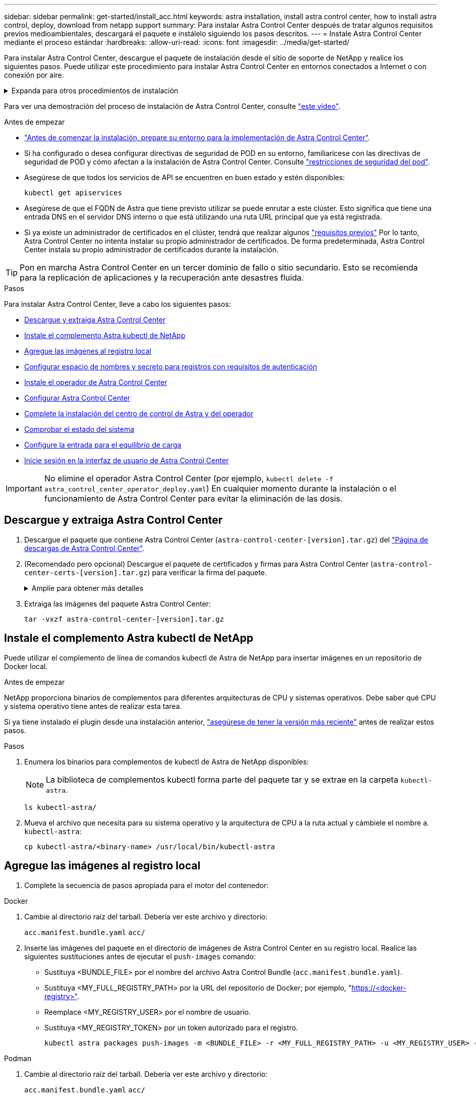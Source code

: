 ---
sidebar: sidebar 
permalink: get-started/install_acc.html 
keywords: astra installation, install astra control center, how to install astra control, deploy, download from netapp support 
summary: Para instalar Astra Control Center después de tratar algunos requisitos previos medioambientales, descargará el paquete e instálelo siguiendo los pasos descritos. 
---
= Instale Astra Control Center mediante el proceso estándar
:hardbreaks:
:allow-uri-read: 
:icons: font
:imagesdir: ../media/get-started/


[role="lead"]
Para instalar Astra Control Center, descargue el paquete de instalación desde el sitio de soporte de NetApp y realice los siguientes pasos. Puede utilizar este procedimiento para instalar Astra Control Center en entornos conectados a Internet o con conexión por aire.

.Expanda para otros procedimientos de instalación
[%collapsible]
====
* *Instalar con RedHat OpenShift OperatorHub*: Utilice esto link:../get-started/acc_operatorhub_install.html["procedimiento alternativo"] Para instalar Astra Control Center en OpenShift con OperatorHub.
* *Instalar en la nube pública con Cloud Volumes ONTAP backend*: Uso link:../get-started/install_acc-cvo.html["estos procedimientos"] Para instalar Astra Control Center en Amazon Web Services (AWS), Google Cloud Platform (GCP) o Microsoft Azure con un back-end de almacenamiento de Cloud Volumes ONTAP.


====
Para ver una demostración del proceso de instalación de Astra Control Center, consulte https://www.youtube.com/watch?v=eurMV80b0Ks&list=PLdXI3bZJEw7mJz13z7YdiGCS6gNQgV_aN&index=5["este vídeo"^].

.Antes de empezar
* link:requirements.html["Antes de comenzar la instalación, prepare su entorno para la implementación de Astra Control Center"].
* Si ha configurado o desea configurar directivas de seguridad de POD en su entorno, familiarícese con las directivas de seguridad de POD y cómo afectan a la instalación de Astra Control Center. Consulte link:../concepts/understand-pod-security.html["restricciones de seguridad del pod"^].
* Asegúrese de que todos los servicios de API se encuentren en buen estado y estén disponibles:
+
[source, console]
----
kubectl get apiservices
----
* Asegúrese de que el FQDN de Astra que tiene previsto utilizar se puede enrutar a este clúster. Esto significa que tiene una entrada DNS en el servidor DNS interno o que está utilizando una ruta URL principal que ya está registrada.
* Si ya existe un administrador de certificados en el clúster, tendrá que realizar algunos link:../get-started/cert-manager-prereqs.html["requisitos previos"^] Por lo tanto, Astra Control Center no intenta instalar su propio administrador de certificados. De forma predeterminada, Astra Control Center instala su propio administrador de certificados durante la instalación.



TIP: Pon en marcha Astra Control Center en un tercer dominio de fallo o sitio secundario. Esto se recomienda para la replicación de aplicaciones y la recuperación ante desastres fluida.

.Pasos
Para instalar Astra Control Center, lleve a cabo los siguientes pasos:

* <<Descargue y extraiga Astra Control Center>>
* <<Instale el complemento Astra kubectl de NetApp>>
* <<Agregue las imágenes al registro local>>
* <<Configurar espacio de nombres y secreto para registros con requisitos de autenticación>>
* <<Instale el operador de Astra Control Center>>
* <<Configurar Astra Control Center>>
* <<Complete la instalación del centro de control de Astra y del operador>>
* <<Comprobar el estado del sistema>>
* <<Configure la entrada para el equilibrio de carga>>
* <<Inicie sesión en la interfaz de usuario de Astra Control Center>>



IMPORTANT: No elimine el operador Astra Control Center (por ejemplo, `kubectl delete -f astra_control_center_operator_deploy.yaml`) En cualquier momento durante la instalación o el funcionamiento de Astra Control Center para evitar la eliminación de las dosis.



== Descargue y extraiga Astra Control Center

. Descargue el paquete que contiene Astra Control Center (`astra-control-center-[version].tar.gz`) del https://mysupport.netapp.com/site/products/all/details/astra-control-center/downloads-tab["Página de descargas de Astra Control Center"^].
. (Recomendado pero opcional) Descargue el paquete de certificados y firmas para Astra Control Center (`astra-control-center-certs-[version].tar.gz`) para verificar la firma del paquete.
+
.Amplíe para obtener más detalles
[%collapsible]
====
[source, console]
----
tar -vxzf astra-control-center-certs-[version].tar.gz
----
[source, console]
----
openssl dgst -sha256 -verify certs/AstraControlCenter-public.pub -signature certs/astra-control-center-[version].tar.gz.sig astra-control-center-[version].tar.gz
----
Se mostrará la salida `Verified OK` después de una verificación correcta.

====
. Extraiga las imágenes del paquete Astra Control Center:
+
[source, console]
----
tar -vxzf astra-control-center-[version].tar.gz
----




== Instale el complemento Astra kubectl de NetApp

Puede utilizar el complemento de línea de comandos kubectl de Astra de NetApp para insertar imágenes en un repositorio de Docker local.

.Antes de empezar
NetApp proporciona binarios de complementos para diferentes arquitecturas de CPU y sistemas operativos. Debe saber qué CPU y sistema operativo tiene antes de realizar esta tarea.

Si ya tiene instalado el plugin desde una instalación anterior, link:../use/upgrade-acc.html#remove-the-netapp-astra-kubectl-plugin-and-install-it-again["asegúrese de tener la versión más reciente"^] antes de realizar estos pasos.

.Pasos
. Enumera los binarios para complementos de kubectl de Astra de NetApp disponibles:
+

NOTE: La biblioteca de complementos kubectl forma parte del paquete tar y se extrae en la carpeta `kubectl-astra`.

+
[source, console]
----
ls kubectl-astra/
----
. Mueva el archivo que necesita para su sistema operativo y la arquitectura de CPU a la ruta actual y cámbiele el nombre a. `kubectl-astra`:
+
[source, console]
----
cp kubectl-astra/<binary-name> /usr/local/bin/kubectl-astra
----




== Agregue las imágenes al registro local

. Complete la secuencia de pasos apropiada para el motor del contenedor:


[role="tabbed-block"]
====
.Docker
--
. Cambie al directorio raíz del tarball. Debería ver este archivo y directorio:
+
`acc.manifest.bundle.yaml`
`acc/`

. Inserte las imágenes del paquete en el directorio de imágenes de Astra Control Center en su registro local. Realice las siguientes sustituciones antes de ejecutar el `push-images` comando:
+
** Sustituya <BUNDLE_FILE> por el nombre del archivo Astra Control Bundle (`acc.manifest.bundle.yaml`).
** Sustituya <MY_FULL_REGISTRY_PATH> por la URL del repositorio de Docker; por ejemplo, "https://<docker-registry>"[].
** Reemplace <MY_REGISTRY_USER> por el nombre de usuario.
** Sustituya <MY_REGISTRY_TOKEN> por un token autorizado para el registro.
+
[source, console]
----
kubectl astra packages push-images -m <BUNDLE_FILE> -r <MY_FULL_REGISTRY_PATH> -u <MY_REGISTRY_USER> -p <MY_REGISTRY_TOKEN>
----




--
.Podman
--
. Cambie al directorio raíz del tarball. Debería ver este archivo y directorio:
+
`acc.manifest.bundle.yaml`
`acc/`

. Inicie sesión en su registro:
+
[source, console]
----
podman login <YOUR_REGISTRY>
----
. Prepare y ejecute una de las siguientes secuencias de comandos personalizadas para la versión de Podman que utilice. Sustituya <MY_FULL_REGISTRY_PATH> por la URL del repositorio que incluye cualquier subdirectorio.
+
[source, subs="specialcharacters,quotes"]
----
*Podman 4*
----
+
[source, console]
----
export REGISTRY=<MY_FULL_REGISTRY_PATH>
export PACKAGENAME=acc
export PACKAGEVERSION=23.07.0-24
export DIRECTORYNAME=acc
for astraImageFile in $(ls ${DIRECTORYNAME}/images/*.tar) ; do
astraImage=$(podman load --input ${astraImageFile} | sed 's/Loaded image: //')
astraImageNoPath=$(echo ${astraImage} | sed 's:.*/::')
podman tag ${astraImageNoPath} ${REGISTRY}/netapp/astra/${PACKAGENAME}/${PACKAGEVERSION}/${astraImageNoPath}
podman push ${REGISTRY}/netapp/astra/${PACKAGENAME}/${PACKAGEVERSION}/${astraImageNoPath}
done
----
+
[source, subs="specialcharacters,quotes"]
----
*Podman 3*
----
+
[source, console]
----
export REGISTRY=<MY_FULL_REGISTRY_PATH>
export PACKAGENAME=acc
export PACKAGEVERSION=23.07.0-24
export DIRECTORYNAME=acc
for astraImageFile in $(ls ${DIRECTORYNAME}/images/*.tar) ; do
astraImage=$(podman load --input ${astraImageFile} | sed 's/Loaded image: //')
astraImageNoPath=$(echo ${astraImage} | sed 's:.*/::')
podman tag ${astraImageNoPath} ${REGISTRY}/netapp/astra/${PACKAGENAME}/${PACKAGEVERSION}/${astraImageNoPath}
podman push ${REGISTRY}/netapp/astra/${PACKAGENAME}/${PACKAGEVERSION}/${astraImageNoPath}
done
----
+

NOTE: La ruta de acceso de imagen que crea el script debe parecerse a la siguiente, dependiendo de la configuración del Registro:

+
[listing]
----
https://netappdownloads.jfrog.io/docker-astra-control-prod/netapp/astra/acc/23.07.0-24/image:version
----


--
====


== Configurar espacio de nombres y secreto para registros con requisitos de autenticación

. Exporte el comando kubeconfig del clúster de hosts de Astra Control Center:
+
[source, console]
----
export KUBECONFIG=[file path]
----
+

IMPORTANT: Antes de completar la instalación, asegúrese de que su kubeconfig apunte al clúster donde desea instalar Astra Control Center.

. Si utiliza un registro que requiere autenticación, debe hacer lo siguiente:
+
.Expanda para obtener los pasos
[%collapsible]
====
.. Cree el `netapp-acc-operator` espacio de nombres:
+
[source, console]
----
kubectl create ns netapp-acc-operator
----
.. Cree un secreto para `netapp-acc-operator` espacio de nombres. Añada información sobre Docker y ejecute el siguiente comando:
+

NOTE: El marcador de posición `your_registry_path` debe coincidir con la ubicación de las imágenes que ha cargado anteriormente (por ejemplo, `[Registry_URL]/netapp/astra/astracc/23.07.0-24`).

+
[source, console]
----
kubectl create secret docker-registry astra-registry-cred -n netapp-acc-operator --docker-server=[your_registry_path] --docker-username=[username] --docker-password=[token]
----
+

NOTE: Si elimina el espacio de nombres después de que se genere el secreto, vuelva a crear el espacio de nombres y, a continuación, vuelva a generar el secreto para el espacio de nombres.

.. Cree el `netapp-acc` (o nombre personalizado).
+
[source, console]
----
kubectl create ns [netapp-acc or custom namespace]
----
.. Cree un secreto para `netapp-acc` (o nombre personalizado). Añada información sobre Docker y ejecute el siguiente comando:
+
[source, console]
----
kubectl create secret docker-registry astra-registry-cred -n [netapp-acc or custom namespace] --docker-server=[your_registry_path] --docker-username=[username] --docker-password=[token]
----


====




== Instale el operador de Astra Control Center

. Cambie el directorio:
+
[source, console]
----
cd manifests
----
. Edite la implementación del operador de Astra Control Center YAML (`astra_control_center_operator_deploy.yaml`) para referirse a su registro local y secreto.
+
[source, console]
----
vim astra_control_center_operator_deploy.yaml
----
+

NOTE: Una muestra anotada de AYLMA sigue estos pasos.

+
.. Si utiliza un registro que requiere autenticación, reemplace la línea predeterminada de `imagePullSecrets: []` con lo siguiente:
+
[source, console]
----
imagePullSecrets: [{name: astra-registry-cred}]
----
.. Cambiar `ASTRA_IMAGE_REGISTRY` para la `kube-rbac-proxy` imagen a la ruta del registro en la que se insertó la imagen en un <<Agregue las imágenes al registro local,paso anterior>>.
.. Cambiar `ASTRA_IMAGE_REGISTRY` para la `acc-operator-controller-manager` imagen a la ruta del registro en la que se insertó la imagen en un <<Agregue las imágenes al registro local,paso anterior>>.


+
.Amplíe el ejemplo astra_control_center_operator_deploy.yaml
[%collapsible]
====
[listing, subs="+quotes"]
----
apiVersion: apps/v1
kind: Deployment
metadata:
  labels:
    control-plane: controller-manager
  name: acc-operator-controller-manager
  namespace: netapp-acc-operator
spec:
  replicas: 1
  selector:
    matchLabels:
      control-plane: controller-manager
  strategy:
    type: Recreate
  template:
    metadata:
      labels:
        control-plane: controller-manager
    spec:
      containers:
      - args:
        - --secure-listen-address=0.0.0.0:8443
        - --upstream=http://127.0.0.1:8080/
        - --logtostderr=true
        - --v=10
        *image: ASTRA_IMAGE_REGISTRY/kube-rbac-proxy:v4.8.0*
        name: kube-rbac-proxy
        ports:
        - containerPort: 8443
          name: https
      - args:
        - --health-probe-bind-address=:8081
        - --metrics-bind-address=127.0.0.1:8080
        - --leader-elect
        env:
        - name: ACCOP_LOG_LEVEL
          value: "2"
        - name: ACCOP_HELM_INSTALLTIMEOUT
          value: 5m
        *image: ASTRA_IMAGE_REGISTRY/acc-operator:23.07.24*
        imagePullPolicy: IfNotPresent
        livenessProbe:
          httpGet:
            path: /healthz
            port: 8081
          initialDelaySeconds: 15
          periodSeconds: 20
        name: manager
        readinessProbe:
          httpGet:
            path: /readyz
            port: 8081
          initialDelaySeconds: 5
          periodSeconds: 10
        resources:
          limits:
            cpu: 300m
            memory: 750Mi
          requests:
            cpu: 100m
            memory: 75Mi
        securityContext:
          allowPrivilegeEscalation: false
      *imagePullSecrets: []*
      securityContext:
        runAsUser: 65532
      terminationGracePeriodSeconds: 10
----
====
. Instale el operador de Astra Control Center:
+
[source, console]
----
kubectl apply -f astra_control_center_operator_deploy.yaml
----
+
.Ampliar para respuesta de muestra:
[%collapsible]
====
[listing]
----
namespace/netapp-acc-operator created
customresourcedefinition.apiextensions.k8s.io/astracontrolcenters.astra.netapp.io created
role.rbac.authorization.k8s.io/acc-operator-leader-election-role created
clusterrole.rbac.authorization.k8s.io/acc-operator-manager-role created
clusterrole.rbac.authorization.k8s.io/acc-operator-metrics-reader created
clusterrole.rbac.authorization.k8s.io/acc-operator-proxy-role created
rolebinding.rbac.authorization.k8s.io/acc-operator-leader-election-rolebinding created
clusterrolebinding.rbac.authorization.k8s.io/acc-operator-manager-rolebinding created
clusterrolebinding.rbac.authorization.k8s.io/acc-operator-proxy-rolebinding created
configmap/acc-operator-manager-config created
service/acc-operator-controller-manager-metrics-service created
deployment.apps/acc-operator-controller-manager created
----
====
. Verifique que los pods se estén ejecutando:
+
[source, console]
----
kubectl get pods -n netapp-acc-operator
----




== Configurar Astra Control Center

. Edite el archivo de recursos personalizados (CR) del Centro de control de Astra (`astra_control_center.yaml`) para realizar las configuraciones de cuenta, soporte, registro y otras necesarias:
+
[source, console]
----
vim astra_control_center.yaml
----
+

NOTE: Una muestra anotada de AYLMA sigue estos pasos.

. Modifique o confirme los siguientes ajustes:
+
.<code> </code> de tetrotrendimiento
[%collapsible]
====
|===
| Ajuste | Orientación | Tipo | Ejemplo 


| `accountName` | Cambie el `accountName` Cadena con el nombre que desea asociar a la cuenta Astra Control Center. Sólo puede haber un nombre de cuenta. | cadena | `Example` 
|===
====
+
.<code> - </code> de "VerraVeroneprel"
[%collapsible]
====
|===
| Ajuste | Orientación | Tipo | Ejemplo 


| `astraVersion` | La versión de Astra Control Center para implementar. No se necesita ninguna acción para este ajuste, ya que el valor se rellenará previamente. | cadena | `23.07.0-24` 
|===
====
+
.<code>-</code>
[%collapsible]
====
|===
| Ajuste | Orientación | Tipo | Ejemplo 


| `astraAddress` | Cambie el `astraAddress` Cadena al FQDN (recomendado) o dirección IP que desea utilizar en su navegador para acceder a Astra Control Center. Esta dirección define cómo se encontrará Astra Control Center en su centro de datos y es el mismo FQDN o la dirección IP que ha aprovisionado desde su equilibrador de carga cuando ha finalizado link:requirements.html["Requisitos del Centro de Control de Astra"^]. NOTA: No utilizar `http://` o. `https://` en la dirección. Copie este FQDN para utilizarlo en un <<Inicie sesión en la interfaz de usuario de Astra Control Center,paso posterior>>. | cadena | `astra.example.com` 
|===
====
+
.<code> </code> de O
[%collapsible]
====
Las selecciones de esta sección determinan si participará en la aplicación de soporte proactivo de NetApp, Active IQ de NetApp y dónde se envían los datos. Se requiere una conexión a Internet (puerto 442) y todos los datos de soporte se anóniman.

|===
| Ajuste | Uso | Orientación | Tipo | Ejemplo 


| `autoSupport.enrolled` | Uno de los dos `enrolled` o. `url` los campos deben seleccionarse | Cambiar `enrolled` Para AutoSupport a. `false` para sitios sin conexión a internet o retención `true` para sitios conectados. Un valor de `true` Permite enviar datos anónimos a NetApp con fines de soporte. La elección predeterminada es `false` E indica que no se enviará ningún dato de soporte a NetApp. | Booleano | `false` (este valor es el predeterminado) 


| `autoSupport.url` | Uno de los dos `enrolled` o. `url` los campos deben seleccionarse | Esta URL determina dónde se enviarán los datos anónimos. | cadena | `https://support.netapp.com/asupprod/post/1.0/postAsup` 
|===
====
+
.<code> </code> de o
[%collapsible]
====
|===
| Ajuste | Orientación | Tipo | Ejemplo 


| `email` | Cambie el `email` cadena en la dirección inicial predeterminada del administrador. Copie esta dirección de correo electrónico para su uso en un <<Inicie sesión en la interfaz de usuario de Astra Control Center,paso posterior>>. Esta dirección de correo electrónico se utilizará como nombre de usuario de la cuenta inicial para iniciar sesión en la interfaz de usuario y se le notificarán los eventos de Astra Control. | cadena | `admin@example.com` 
|===
====
+
.<code> </code> de O
[%collapsible]
====
|===
| Ajuste | Orientación | Tipo | Ejemplo 


| `firstName` | El nombre del administrador inicial predeterminado asociado con la cuenta Astra. El nombre utilizado aquí aparecerá en un encabezado de la interfaz de usuario después del primer inicio de sesión. | cadena | `SRE` 
|===
====
+
.<code> </code> de O
[%collapsible]
====
|===
| Ajuste | Orientación | Tipo | Ejemplo 


| `lastName` | Apellido del administrador inicial predeterminado asociado con la cuenta Astra. El nombre utilizado aquí aparecerá en un encabezado de la interfaz de usuario después del primer inicio de sesión. | cadena | `Admin` 
|===
====
+
.<code> </code> de la Región de las Oe
[%collapsible]
====
Las selecciones realizadas en esta sección definen el registro de imágenes del contenedor que aloja las imágenes de la aplicación Astra, el operador del centro de control Astra y el repositorio de Astra Control Center Helm.

|===
| Ajuste | Uso | Orientación | Tipo | Ejemplo 


| `imageRegistry.name` | Obligatorio | El nombre del registro de imágenes en el que se insertó las imágenes en el <<Instale el operador de Astra Control Center,paso anterior>>. No utilizar `http://` o. `https://` en el nombre del registro. | cadena | `example.registry.com/astra` 


| `imageRegistry.secret` | Obligatorio si la cadena introducida para `imageRegistry.name' requires a secret.

IMPORTANT: If you are using a registry that does not require authorization, you must delete this `secret` línea dentro `imageRegistry` o se producirá un error en la instalación. | El nombre del secreto Kubernetes utilizado para autenticarse con el registro de imágenes. | cadena | `astra-registry-cred` 
|===
====
+
.<code> </code> de O
[%collapsible]
====
|===
| Ajuste | Orientación | Tipo | Ejemplo 


| `storageClass` | Cambie el `storageClass` valor desde `ontap-gold` A otro recurso de la clase de almacenamiento de Astra Trident, según lo requiera la instalación. Ejecute el comando `kubectl get sc` para determinar las clases de almacenamiento configuradas existentes. Debe introducirse una de las clases de almacenamiento basadas en Astra Trident en el archivo de manifiesto (`astra-control-center-<version>.manifest`) Y se utilizará para Astra PVs. Si no está establecida, se utilizará la clase de almacenamiento predeterminada. NOTA: Si se ha configurado una clase de almacenamiento predeterminada, asegúrese de que es la única clase de almacenamiento que tiene la anotación predeterminada. | cadena | `ontap-gold` 
|===
====
+
.<code> - </code> de «» de «emiteimeï
[%collapsible]
====
|===
| Ajuste | Orientación | Tipo | Opciones 


| `volumeReclaimPolicy` | De esta forma se establece la política de reclamaciones para los vehículos de Astra. Configuración de esta directiva como `Retain` Conserva los volúmenes persistentes una vez que Astra se elimina. Configuración de esta directiva como `Delete` elimina los volúmenes persistentes después de eliminar astra. Si no se establece este valor, se conservan los VP. | cadena  a| 
** `Retain` (Este es el valor predeterminado)
** `Delete`


|===
====
+
.<code> de detresde </code>
[%collapsible]
====
|===
| Ajuste | Orientación | Tipo | Opciones 


| `ingressType` | Utilice uno de los siguientes tipos de entrada:

*`Generic`* (`ingressType: "Generic"`) (Predeterminado)
Utilice esta opción cuando tenga otro controlador de entrada en uso o prefiera utilizar su propio controlador de entrada. Después de implementar Astra Control Center, deberá configurar el link:../get-started/install_acc.html#set-up-ingress-for-load-balancing["controlador de entrada"^] Para exponer Astra Control Center con una URL.

*`AccTraefik`* (`ingressType: "AccTraefik"`)
Utilice esta opción cuando prefiera no configurar un controlador de entrada. Esto despliega el Astra Control Center `traefik` Puerta de enlace como servicio de tipo Kubernetes LoadBalancer.

Astra Control Center utiliza un servicio del tipo "LoadBalancer" (`svc/traefik` En el espacio de nombres de Astra Control Center) y requiere que se le asigne una dirección IP externa accesible. Si se permiten equilibradores de carga en su entorno y aún no tiene uno configurado, puede utilizar MetalLB u otro equilibrador de carga de servicio externo para asignar una dirección IP externa al servicio. En la configuración interna del servidor DNS, debe apuntar el nombre DNS elegido para Astra Control Center a la dirección IP con equilibrio de carga.

NOTA: Para obtener detalles sobre el tipo de servicio de “LoadBalancer” y Ingress, consulte link:../get-started/requirements.html["Requisitos"^]. | cadena  a| 
** `Generic` (este es el valor predeterminado)
** `AccTraefik`


|===
====
+
.<code>scaleSize</code>
[%collapsible]
====
|===
| Ajuste | Orientación | Tipo | Opciones 


| `scaleSize` | De forma predeterminada, Astra utilizará la alta disponibilidad (HA) `scaleSize` de `Medium`, Que despliega la mayoría de los servicios en HA y despliega múltiples réplicas para redundancia. Con `scaleSize` como `Small`, Astra reducirá el número de réplicas para todos los servicios excepto los servicios esenciales para reducir el consumo. CONSEJO: `Medium` las puestas en marcha constan de unos 100 pods (sin incluir cargas de trabajo transitorias. 100 pod se basa en la configuración de tres nodos principales y tres nodos de trabajador). Tenga en cuenta las limitaciones de límites de red por pod que pueden ser un problema en su entorno, sobre todo cuando tenga en cuenta situaciones de recuperación ante desastres. | cadena  a| 
** `Small`
** `Medium` (Este es el valor predeterminado)


|===
====
+
.<code> para el </code>
[%collapsible]
====
|===
| Ajuste | Orientación | Tipo | Opciones 


| `astraResourcesScaler` | Opciones de escalado para los límites de recursos de AstraControlCenter. De forma predeterminada, Astra Control Center se despliega con solicitudes de recursos establecidas para la mayoría de los componentes de Astra. Esta configuración permite que la pila de software de Astra Control Center tenga un mejor rendimiento en entornos con un mayor nivel de carga y escalabilidad de las aplicaciones. Sin embargo, en situaciones que utilizan grupos de desarrollo o pruebas más pequeños, el campo CR `astraResourcesScalar` se puede establecer en `Off`. De este modo se deshabilitan las solicitudes de recursos y se puede implementar en clústeres más pequeños. | cadena  a| 
** `Default` (Este es el valor predeterminado)
** `Off`


|===
====
+
.<code>additionalValues</code>
[%collapsible]
====
** Para el Centro de control astral y la comunicación Cloud Insights, la verificación de certificados TLS está desactivada de forma predeterminada. Puede habilitar la verificación de la certificación TLS para la comunicación entre Cloud Insights y el clúster de host del Centro de control de Astra y el clúster gestionado, añadiendo la siguiente sección en la `additionalValues`.


[listing]
----
  additionalValues:
    netapp-monitoring-operator:
      config:
        ciSkipTlsVerify: false
    cloud-insights-service:
      config:
        ciSkipTlsVerify: false
    telemetry-service:
      config:
        ciSkipTlsVerify: false
----
====
+
.<code> - </code> de obuna
[%collapsible]
====
Sus selecciones en esta sección determinan cómo Astra Control Center debe manejar los CRD.

|===
| Ajuste | Orientación | Tipo | Ejemplo 


| `crds.externalCertManager` | Si utiliza un administrador de certificados externo, cambie `externalCertManager` para `true`. El valor predeterminado `false` Hace que Astra Control Center instale sus propios CRD de administrador de certificados durante la instalación. Los crds son objetos de todo el clúster y su instalación podría tener un impacto en otras partes del clúster. Puede utilizar este indicador para indicar a Astra Control Center que el administrador del clúster instalará y gestionará estos CRD fuera de Astra Control Center. | Booleano | `False` (este valor es el predeterminado) 


| `crds.externalTraefik` | De forma predeterminada, Astra Control Center instalará los CRD de Traefik necesarios. Los crds son objetos de todo el clúster y su instalación podría tener un impacto en otras partes del clúster. Puede utilizar este indicador para indicar a Astra Control Center que el administrador del clúster instalará y gestionará estos CRD fuera de Astra Control Center. | Booleano | `False` (este valor es el predeterminado) 
|===
====



IMPORTANT: Asegúrese de haber seleccionado la clase de almacenamiento y el tipo de entrada correctos para la configuración antes de completar la instalación.

.Expanda para la muestra astra_control_center.yaml
[%collapsible]
====
[listing, subs="+quotes"]
----
apiVersion: astra.netapp.io/v1
kind: AstraControlCenter
metadata:
  name: astra
spec:
  accountName: "Example"
  astraVersion: "ASTRA_VERSION"
  astraAddress: "astra.example.com"
  autoSupport:
    enrolled: true
  email: "[admin@example.com]"
  firstName: "SRE"
  lastName: "Admin"
  imageRegistry:
    name: "[your_registry_path]"
    secret: "astra-registry-cred"
  storageClass: "ontap-gold"
  volumeReclaimPolicy: "Retain"
  ingressType: "Generic"
  scaleSize: "Medium"
  astraResourcesScaler: "Default"
  additionalValues: {}
  crds:
    externalTraefik: false
    externalCertManager: false
----
====


== Complete la instalación del centro de control de Astra y del operador

. Si todavía no lo ha hecho en un paso anterior, cree el `netapp-acc` espacio de nombres (o personalizado):
+
[source, console]
----
kubectl create ns [netapp-acc or custom namespace]
----
. Instale Astra Control Center en `netapp-acc` (o su espacio de nombres personalizado):
+
[source, console]
----
kubectl apply -f astra_control_center.yaml -n [netapp-acc or custom namespace]
----



IMPORTANT: El operador del Centro de control de Astra realizará una comprobación automática de los requisitos del entorno. Ausente link:../get-started/requirements.html["requisitos"^] Puede provocar que falle la instalación o que Astra Control Center no funcione correctamente. Consulte <<Comprobar el estado del sistema,siguiente sección>> para comprobar si hay mensajes de advertencia relacionados con la comprobación automática del sistema.



== Comprobar el estado del sistema

Puede verificar el estado del sistema con comandos kubectl. Si prefiere utilizar OpenShift, puede utilizar comandos de OC comparables para realizar los pasos de verificación.

.Pasos
. Compruebe que el proceso de instalación no ha generado mensajes de advertencia relacionados con las comprobaciones de validación:
+
[source, console]
----
kubectl get acc [astra or custom Astra Control Center CR name] -n [netapp-acc or custom namespace] -o yaml
----
+

NOTE: También se notifican mensajes de advertencia adicionales en los registros del operador de Astra Control Center.

. Corrija cualquier problema del entorno que se notifique mediante las comprobaciones automatizadas de requisitos.
+

NOTE: Puede corregir problemas garantizando que su entorno cumple con los link:../get-started/requirements.html["requisitos"^] Para Astra Control Center.

. Compruebe que todos los componentes del sistema se han instalado correctamente.
+
[source, console]
----
kubectl get pods -n [netapp-acc or custom namespace]
----
+
Cada pod debe tener el estado de `Running`. Pueden tardar varios minutos en implementar los pods del sistema.

+
.Amplíe para obtener una respuesta de muestra
[%collapsible]
====
[listing, subs="+quotes"]
----
NAME                                          READY   STATUS      RESTARTS     AGE
acc-helm-repo-6cc7696d8f-pmhm8                1/1     Running     0            9h
activity-597fb656dc-5rd4l                     1/1     Running     0            9h
activity-597fb656dc-mqmcw                     1/1     Running     0            9h
api-token-authentication-62f84                1/1     Running     0            9h
api-token-authentication-68nlf                1/1     Running     0            9h
api-token-authentication-ztgrm                1/1     Running     0            9h
asup-669d4ddbc4-fnmwp                         1/1     Running     1 (9h ago)   9h
authentication-78789d7549-lk686               1/1     Running     0            9h
bucketservice-65c7d95496-24x7l                1/1     Running     3 (9h ago)   9h
cert-manager-c9f9fbf9f-k8zq2                  1/1     Running     0            9h
cert-manager-c9f9fbf9f-qjlzm                  1/1     Running     0            9h
cert-manager-cainjector-dbbbd8447-b5qll       1/1     Running     0            9h
cert-manager-cainjector-dbbbd8447-p5whs       1/1     Running     0            9h
cert-manager-webhook-6f97bb7d84-4722b         1/1     Running     0            9h
cert-manager-webhook-6f97bb7d84-86kv5         1/1     Running     0            9h
certificates-59d9f6f4bd-2j899                 1/1     Running     0            9h
certificates-59d9f6f4bd-9d9k6                 1/1     Running     0            9h
certificates-expiry-check-28011180--1-8lkxz   0/1     Completed   0            9h
cloud-extension-5c9c9958f8-jdhrp              1/1     Running     0            9h
cloud-insights-service-5cdd5f7f-pp8r5         1/1     Running     0            9h
composite-compute-66585789f4-hxn5w            1/1     Running     0            9h
composite-volume-68649f68fd-tb7p4             1/1     Running     0            9h
credentials-dfc844c57-jsx92                   1/1     Running     0            9h
credentials-dfc844c57-xw26s                   1/1     Running     0            9h
entitlement-7b47769b87-4jb6c                  1/1     Running     0            9h
features-854d8444cc-c24b7                     1/1     Running     0            9h
features-854d8444cc-dv6sm                     1/1     Running     0            9h
fluent-bit-ds-9tlv4                           1/1     Running     0            9h
fluent-bit-ds-bpkcb                           1/1     Running     0            9h
fluent-bit-ds-cxmwx                           1/1     Running     0            9h
fluent-bit-ds-jgnhc                           1/1     Running     0            9h
fluent-bit-ds-vtr6k                           1/1     Running     0            9h
fluent-bit-ds-vxqd5                           1/1     Running     0            9h
graphql-server-7d4b9d44d5-zdbf5               1/1     Running     0            9h
identity-6655c48769-4pwk8                     1/1     Running     0            9h
influxdb2-0                                   1/1     Running     0            9h
keycloak-operator-55479d6fc6-slvmt            1/1     Running     0            9h
krakend-f487cb465-78679                       1/1     Running     0            9h
krakend-f487cb465-rjsxx                       1/1     Running     0            9h
license-64cbc7cd9c-qxsr8                      1/1     Running     0            9h
login-ui-5db89b5589-ndb96                     1/1     Running     0            9h
loki-0                                        1/1     Running     0            9h
metrics-facade-8446f64c94-x8h7b               1/1     Running     0            9h
monitoring-operator-6b44586965-pvcl4          2/2     Running     0            9h
nats-0                                        1/1     Running     0            9h
nats-1                                        1/1     Running     0            9h
nats-2                                        1/1     Running     0            9h
nautilus-85754d87d7-756qb                     1/1     Running     0            9h
nautilus-85754d87d7-q8j7d                     1/1     Running     0            9h
openapi-5f9cc76544-7fnjm                      1/1     Running     0            9h
openapi-5f9cc76544-vzr7b                      1/1     Running     0            9h
packages-5db49f8b5-lrzhd                      1/1     Running     0            9h
polaris-consul-consul-server-0                1/1     Running     0            9h
polaris-consul-consul-server-1                1/1     Running     0            9h
polaris-consul-consul-server-2                1/1     Running     0            9h
polaris-keycloak-0                            1/1     Running     2 (9h ago)   9h
polaris-keycloak-1                            1/1     Running     0            9h
polaris-keycloak-2                            1/1     Running     0            9h
polaris-keycloak-db-0                         1/1     Running     0            9h
polaris-keycloak-db-1                         1/1     Running     0            9h
polaris-keycloak-db-2                         1/1     Running     0            9h
polaris-mongodb-0                             1/1     Running     0            9h
polaris-mongodb-1                             1/1     Running     0            9h
polaris-mongodb-2                             1/1     Running     0            9h
polaris-ui-66fb99479-qp9gq                    1/1     Running     0            9h
polaris-vault-0                               1/1     Running     0            9h
polaris-vault-1                               1/1     Running     0            9h
polaris-vault-2                               1/1     Running     0            9h
public-metrics-76fbf9594d-zmxzw               1/1     Running     0            9h
storage-backend-metrics-7d7fbc9cb9-lmd25      1/1     Running     0            9h
storage-provider-5bdd456c4b-2fftc             1/1     Running     0            9h
task-service-87575df85-dnn2q                  1/1     Running     3 (9h ago)   9h
task-service-task-purge-28011720--1-q6w4r     0/1     Completed   0            28m
task-service-task-purge-28011735--1-vk6pd     1/1     Running     0            13m
telegraf-ds-2r2kw                             1/1     Running     0            9h
telegraf-ds-6s9d5                             1/1     Running     0            9h
telegraf-ds-96jl7                             1/1     Running     0            9h
telegraf-ds-hbp84                             1/1     Running     0            9h
telegraf-ds-plwzv                             1/1     Running     0            9h
telegraf-ds-sr22c                             1/1     Running     0            9h
telegraf-rs-4sbg8                             1/1     Running     0            9h
telemetry-service-fb9559f7b-mk9l7             1/1     Running     3 (9h ago)   9h
tenancy-559bbc6b48-5msgg                      1/1     Running     0            9h
traefik-d997b8877-7xpf4                       1/1     Running     0            9h
traefik-d997b8877-9xv96                       1/1     Running     0            9h
trident-svc-585c97548c-d25z5                  1/1     Running     0            9h
vault-controller-88484b454-2d6sr              1/1     Running     0            9h
vault-controller-88484b454-fc5cz              1/1     Running     0            9h
vault-controller-88484b454-jktld              1/1     Running     0            9h
----
====
. (Opcional) Vea el `acc-operator` registros para supervisar el progreso:
+
[source, console]
----
kubectl logs deploy/acc-operator-controller-manager -n netapp-acc-operator -c manager -f
----
+

NOTE: `accHost` el registro del clúster es una de las últimas operaciones y, si no se produce un error en la implementación, no provocará un error. En el caso de que se produzca un error de registro del clúster que se indica en los registros, puede volver a intentar realizar el registro a través de la link:../get-started/setup_overview.html#add-cluster["Añada el flujo de trabajo del clúster en la interfaz de usuario de"^] O API.

. Cuando todos los pods estén en ejecución, verifique que la instalación se haya realizado correctamente (`READY` es `True`) Y obtenga la contraseña de configuración inicial que utilizará cuando inicie sesión en Astra Control Center:
+
[source, console]
----
kubectl get AstraControlCenter -n [netapp-acc or custom namespace]
----
+
Respuesta:

+
[listing]
----
NAME    UUID                                  VERSION     ADDRESS         READY
astra   9aa5fdae-4214-4cb7-9976-5d8b4c0ce27f  23.07.0-24   10.111.111.111  True
----
+

IMPORTANT: Copie el valor de UUID. La contraseña es `ACC-` Seguido del valor UUID (`ACC-[UUID]` o, en este ejemplo, `ACC-9aa5fdae-4214-4cb7-9976-5d8b4c0ce27f`).





== Configure la entrada para el equilibrio de carga

Puede configurar un controlador de entrada de Kubernetes que gestione el acceso externo a los servicios. Estos procedimientos proporcionan ejemplos de configuración para un controlador de entrada si utilizó el valor predeterminado de `ingressType: "Generic"` En el recurso personalizado Astra Control Center (`astra_control_center.yaml`). No es necesario utilizar este procedimiento si se ha especificado `ingressType: "AccTraefik"` En el recurso personalizado Astra Control Center (`astra_control_center.yaml`).

Después de implementar Astra Control Center, deberá configurar el controlador Ingress para exponer Astra Control Center con una dirección URL.

Los pasos de configuración varían en función del tipo de controlador de entrada que utilice. Astra Control Center admite muchos tipos de controladores Ingress. Estos procedimientos de configuración proporcionan pasos de ejemplo para algunos tipos de controladores de entrada comunes.

.Antes de empezar
* El requerido https://kubernetes.io/docs/concepts/services-networking/ingress-controllers/["controlador de entrada"] ya debe ponerse en marcha.
* La https://kubernetes.io/docs/concepts/services-networking/ingress/#ingress-class["clase de entrada"] ya se debe crear la correspondiente al controlador de entrada.


.Pasos para la entrada de Istio
[%collapsible]
====
. Configurar la entrada de Istio.
+

NOTE: En este procedimiento se asume que Istio se implementa utilizando el perfil de configuración "predeterminado".

. Recopile o cree el certificado y el archivo de claves privadas deseados para la puerta de enlace de entrada.
+
Es posible usar un certificado firmado por CA o autofirmado. El nombre común debe ser la dirección Astra (FQDN).

+
Comando de ejemplo:

+
[source, console]
----
openssl req -x509 -nodes -days 365 -newkey rsa:2048 -keyout tls.key -out tls.crt
----
. Cree un secreto `tls secret name` de tipo `kubernetes.io/tls` Para una clave privada TLS y un certificado en `istio-system namespace` Tal como se describe en los secretos TLS.
+
Comando de ejemplo:

+
[source, console]
----
kubectl create secret tls [tls secret name] --key="tls.key" --cert="tls.crt" -n istio-system
----
+

TIP: El nombre del secreto debe coincidir con el `spec.tls.secretName` proporcionado en `istio-ingress.yaml` archivo.

. Implemente un recurso de entrada en `netapp-acc` espacio de nombres (o con nombre personalizado) mediante el tipo de recurso v1 para un esquema (`istio-Ingress.yaml` se utiliza en este ejemplo):
+
[listing]
----
apiVersion: networking.k8s.io/v1
kind: IngressClass
metadata:
  name: istio
spec:
  controller: istio.io/ingress-controller
---
apiVersion: networking.k8s.io/v1
kind: Ingress
metadata:
  name: ingress
  namespace: [netapp-acc or custom namespace]
spec:
  ingressClassName: istio
  tls:
  - hosts:
    - <ACC address>
    secretName: [tls secret name]
  rules:
  - host: [ACC address]
    http:
      paths:
      - path: /
        pathType: Prefix
        backend:
          service:
            name: traefik
            port:
              number: 80
----
. Aplicar los cambios:
+
[source, console]
----
kubectl apply -f istio-Ingress.yaml
----
. Compruebe el estado de la entrada:
+
[source, console]
----
kubectl get ingress -n [netapp-acc or custom namespace]
----
+
Respuesta:

+
[listing]
----
NAME    CLASS HOSTS             ADDRESS         PORTS   AGE
ingress istio astra.example.com 172.16.103.248  80, 443 1h
----
. <<Configurar Astra Control Center,Finalice la instalación de Astra Control Center>>.


====
.Pasos para el controlador de entrada Nginx
[%collapsible]
====
. Cree un secreto de tipo `kubernetes.io/tls` Para una clave privada TLS y un certificado en `netapp-acc` (o nombre personalizado) como se describe en https://kubernetes.io/docs/concepts/configuration/secret/#tls-secrets["Secretos TLS"].
. Implemente un recurso de entrada en `netapp-acc` espacio de nombres (o con nombre personalizado) mediante el tipo de recurso v1 para un esquema (`nginx-Ingress.yaml` se utiliza en este ejemplo):
+
[source, yaml]
----
apiVersion: networking.k8s.io/v1
kind: Ingress
metadata:
  name: netapp-acc-ingress
  namespace: [netapp-acc or custom namespace]
spec:
  ingressClassName: [class name for nginx controller]
  tls:
  - hosts:
    - <ACC address>
    secretName: [tls secret name]
  rules:
  - host: <ACC address>
    http:
      paths:
        - path:
          backend:
            service:
              name: traefik
              port:
                number: 80
          pathType: ImplementationSpecific
----
. Aplicar los cambios:
+
[source, console]
----
kubectl apply -f nginx-Ingress.yaml
----



WARNING: NetApp recomienda la instalación de la controladora nginx como una puesta en marcha en lugar de como una `daemonSet`.

====
.Pasos para el controlador de entrada de OpenShift
[%collapsible]
====
. Obtenga su certificado y consiga los archivos de clave, certificado y CA listos para su uso por la ruta OpenShift.
. Cree la ruta OpenShift:
+
[source, console]
----
oc create route edge --service=traefik --port=web -n [netapp-acc or custom namespace] --insecure-policy=Redirect --hostname=<ACC address> --cert=cert.pem --key=key.pem
----


====


== Inicie sesión en la interfaz de usuario de Astra Control Center

Después de instalar Astra Control Center, cambiará la contraseña del administrador predeterminado e inicie sesión en el panel de interfaz de usuario de Astra Control Center.

.Pasos
. En un navegador, introduzca el FQDN (incluido el `https://` prefijo) que utilizó en el `astraAddress` en la `astra_control_center.yaml` CR cuando <<Configurar Astra Control Center,Ha instalado Astra Control Center>>.
. Acepte los certificados autofirmados si se le solicita.
+

NOTE: Se puede crear un certificado personalizado después de iniciar sesión.

. En la página de inicio de sesión de Astra Control Center, introduzca el valor utilizado `email` pulg `astra_control_center.yaml` CR cuando <<Configurar Astra Control Center,Ha instalado Astra Control Center>>, seguido de la contraseña de configuración inicial (`ACC-[UUID]`).
+

NOTE: Si introduce una contraseña incorrecta tres veces, la cuenta de administrador se bloqueará durante 15 minutos.

. Seleccione *Iniciar sesión*.
. Cambie la contraseña cuando se le solicite.
+

NOTE: Si éste es su primer inicio de sesión y olvida la contraseña y no se han creado otras cuentas de usuario administrativas, póngase en contacto con https://mysupport.netapp.com/site/["Soporte de NetApp"] para obtener ayuda para la recuperación de contraseñas.

. (Opcional) quite el certificado TLS autofirmado existente y sustitúyalo por un link:../get-started/configure-after-install.html#add-a-custom-tls-certificate["Certificado TLS personalizado firmado por una entidad de certificación (CA)"^].




== Solucione los problemas de instalación

Si alguno de los servicios está en `Error` puede inspeccionar los registros. Busque códigos de respuesta API en la gama 400 a 500. Esos indican el lugar donde ocurrió un fracaso.

.Opciones
* Para inspeccionar los registros del operador de Astra Control Center, introduzca lo siguiente:
+
[source, console]
----
kubectl logs deploy/acc-operator-controller-manager -n netapp-acc-operator -c manager -f
----
* Para comprobar el resultado de Astra Control Center CR:
+
[listing]
----
kubectl get acc -n [netapp-acc or custom namespace] -o yaml
----




== El futuro

* (Opcional) en función de su entorno, post-instalación completa link:configure-after-install.html["pasos de configuración"].
* Complete la implementación llevando a cabo link:setup_overview.html["tareas de configuración"].

